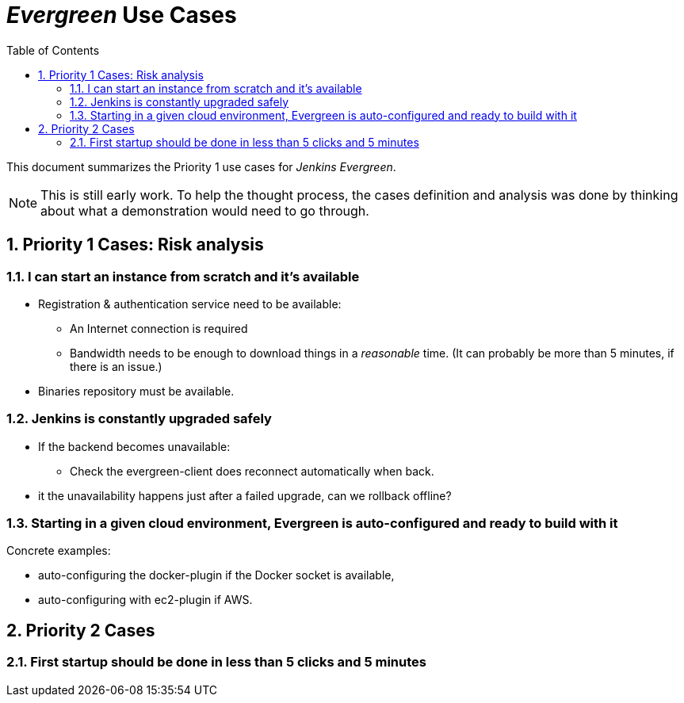 = _Evergreen_ Use Cases
:toc:
:sectnums:

This document summarizes the Priority 1 use cases for _Jenkins Evergreen_.

NOTE: This is still early work.
To help the thought process, the cases definition and analysis was done by thinking about what a demonstration would need to go through.

== Priority 1 Cases: Risk analysis

=== I can start an instance from scratch and it's available

* Registration & authentication service need to be available:
** An Internet connection is required
** Bandwidth needs to be enough to download things in a _reasonable_ time.
(It can probably be more than 5 minutes, if there is an issue.)
* Binaries repository must be available.

=== Jenkins is constantly upgraded safely

* If the backend becomes unavailable:
** Check the evergreen-client does reconnect automatically when back.
* it the unavailability happens just after a failed upgrade, can we rollback offline?

=== Starting in a given cloud environment, Evergreen is auto-configured and ready to build with it

Concrete examples:

* auto-configuring the docker-plugin if the Docker socket is available,
* auto-configuring with ec2-plugin if AWS.

== Priority 2 Cases

=== First startup should be done in less than 5 clicks and 5 minutes
